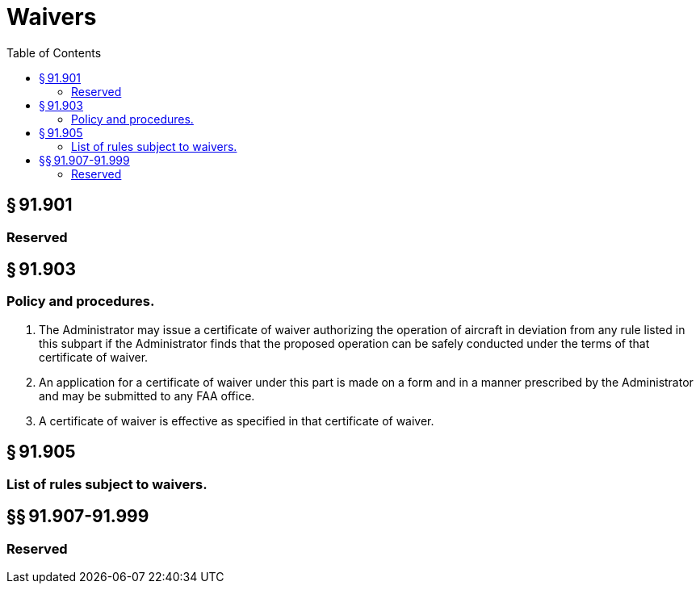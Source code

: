 # Waivers
:toc:

## § 91.901

### Reserved

## § 91.903

### Policy and procedures.

. The Administrator may issue a certificate of waiver authorizing the operation of aircraft in deviation from any rule listed in this subpart if the Administrator finds that the proposed operation can be safely conducted under the terms of that certificate of waiver.
. An application for a certificate of waiver under this part is made on a form and in a manner prescribed by the Administrator and may be submitted to any FAA office.
. A certificate of waiver is effective as specified in that certificate of waiver.

## § 91.905

### List of rules subject to waivers.

## §§ 91.907-91.999

### Reserved

